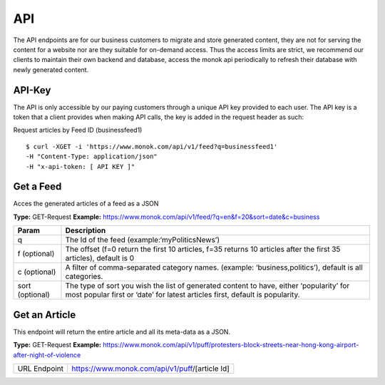 ============
API
============

The API endpoints are for our business customers to migrate and store generated content,
they are not for serving the content for a website nor are they suitable for on-demand
access. Thus the access limits are strict, we recommend our clients to maintain their own
backend and database, access the monok api periodically to refresh their database with
newly generated content.

API-Key
------------

The API is only accessible by our paying customers through a unique API key provided to
each user. The API key is a token that a client provides when making API calls, the key is
added in the request header as such:

Request articles by Feed ID (businessfeed1) ::

    $ curl -XGET -i 'https://www.monok.com/api/v1/feed?q=businessfeed1'
    -H "Content-Type: application/json"
    -H "x-api-token: [ API KEY ]"

Get a Feed
------------
Acces the generated articles of a feed as a JSON

**Type:** GET-Request
**Example:** https://www.monok.com/api/v1/feed/?q=en&f=20&sort=date&c=business


===============   ===================================================
 Param                       Description                        
===============   ===================================================
q	          The Id of the feed (example:‘myPoliticsNews’)            
f (optional)      The offset (f=0 return the first 10 articles, f=35 
	          returns 10 articles after the first 35 articles), default is 0         
c (optional)      A filter of comma-separated category
                  names. (example: ‘business,politics’),
                  default is all categories.
sort (optional)   The type of sort you wish the list of generated content 
                  to have, either ‘popularity’ for most popular first or ‘date’ for
		  latest articles first, default is popularity.
===============   ===================================================


Get an Article
------------
This endpoint will return the entire article and all its meta-data as a JSON.

**Type:** GET-Request
**Example:** https://www.monok.com/api/v1/puff/protesters-block-streets-near-hong-kong-airport-after-night-of-violence

===============   ===================================================
 URL Endpoint       https://www.monok.com/api/v1/puff/​[article Id]                        
===============   ===================================================
